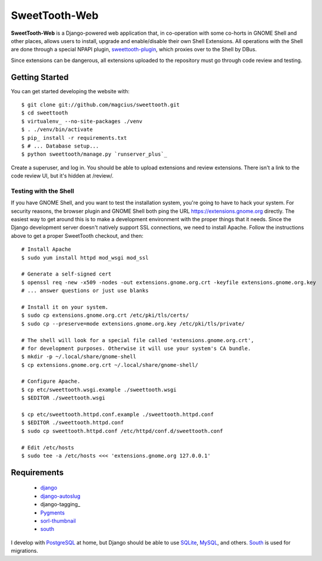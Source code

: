 ==============
SweetTooth-Web
==============

**SweetTooth-Web** is a Django-powered web application that, in co-operation
with some co-horts in GNOME Shell and other places, allows users to install,
upgrade and enable/disable their own Shell Extensions. All operations with
the Shell are done through a special NPAPI plugin, sweettooth-plugin_, which
proxies over to the Shell by DBus.

Since extensions can be dangerous, all extensions uploaded to the repository
must go through code review and testing.

.. _sweettooth-plugin: https://github.com/magcius/sweettooth-plugin

Getting Started
---------------

You can get started developing the website with::

  $ git clone git://github.com/magcius/sweettooth.git
  $ cd sweettooth
  $ virtualenv_ --no-site-packages ./venv
  $ . ./venv/bin/activate
  $ pip_ install -r requirements.txt
  $ # ... Database setup...
  $ python sweettooth/manage.py `runserver_plus`_

Create a superuser, and log in. You should be able to upload extensions and
review extensions. There isn't a link to the code review UI, but it's hidden
at /review/.

.. _runserver_plus: http://packages.python.org/django-extensions/
.. _virtualenv: http://www.virtualenv.org/
.. _pip: http://www.pip-installer.org/

Testing with the Shell
======================

If you have GNOME Shell, and you want to test the installation system, you're
going to have to hack your system. For security reasons, the browser plugin and
GNOME Shell both ping the URL https://extensions.gnome.org directly. The
easiest way to get around this is to make a development environment with the
proper things that it needs. Since the Django development server doesn't
natively support SSL connections, we need to install Apache. Follow the
instructions above to get a proper SweetTooth checkout, and then::

  # Install Apache
  $ sudo yum install httpd mod_wsgi mod_ssl

  # Generate a self-signed cert
  $ openssl req -new -x509 -nodes -out extensions.gnome.org.crt -keyfile extensions.gnome.org.key
  # ... answer questions or just use blanks

  # Install it on your system.
  $ sudo cp extensions.gnome.org.crt /etc/pki/tls/certs/
  $ sudo cp --preserve=mode extensions.gnome.org.key /etc/pki/tls/private/

  # The shell will look for a special file called 'extensions.gnome.org.crt',
  # for development purposes. Otherwise it will use your system's CA bundle.
  $ mkdir -p ~/.local/share/gnome-shell
  $ cp extensions.gnome.org.crt ~/.local/share/gnome-shell/

  # Configure Apache.
  $ cp etc/sweettooth.wsgi.example ./sweettooth.wsgi
  $ $EDITOR ./sweettooth.wsgi

  $ cp etc/sweettooth.httpd.conf.example ./sweettooth.httpd.conf
  $ $EDITOR ./sweettooth.httpd.conf
  $ sudo cp sweettooth.httpd.conf /etc/httpd/conf.d/sweettooth.conf

  # Edit /etc/hosts
  $ sudo tee -a /etc/hosts <<< 'extensions.gnome.org 127.0.0.1'


Requirements
------------

  * django_
  * django-autoslug_
  * django-tagging_
  * Pygments_
  * sorl-thumbnail_
  * south_

I develop with PostgreSQL_ at home, but Django should be able to use SQLite_,
MySQL_, and others. South_ is used for migrations.

.. _django: http://www.djangoproject.com/
.. _django-autoslug: http://packages.python.org/django-autoslug/
.. _Pygments: http://www.pygments.org/
.. _sorl-thumbnail: http://thumbnail.sorl.net/
.. _PostgreSQL: http://www.postgresql.org/
.. _SQLite: http://www.sqlite.org/
.. _MySQL: http://www.mysql.com/
.. _south: http://south.aeracode.org/
